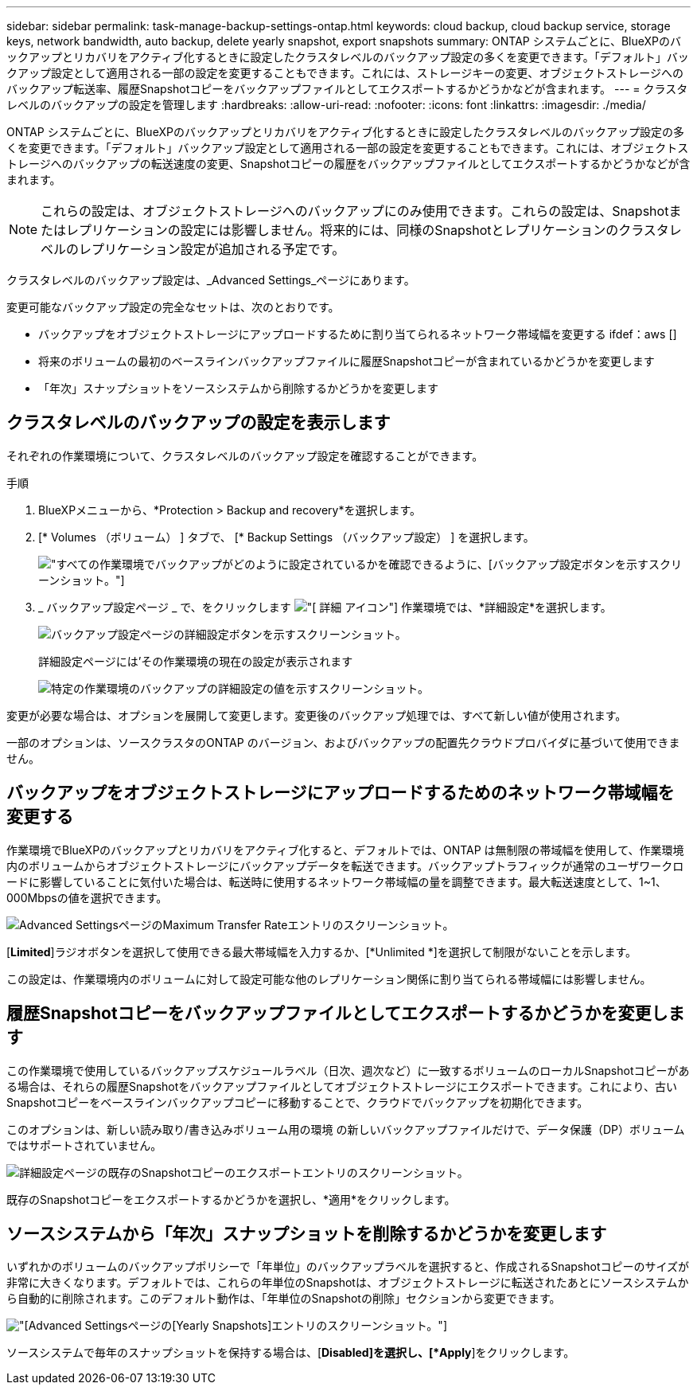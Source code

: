 ---
sidebar: sidebar 
permalink: task-manage-backup-settings-ontap.html 
keywords: cloud backup, cloud backup service, storage keys, network bandwidth, auto backup, delete yearly snapshot, export snapshots 
summary: ONTAP システムごとに、BlueXPのバックアップとリカバリをアクティブ化するときに設定したクラスタレベルのバックアップ設定の多くを変更できます。「デフォルト」バックアップ設定として適用される一部の設定を変更することもできます。これには、ストレージキーの変更、オブジェクトストレージへのバックアップ転送率、履歴Snapshotコピーをバックアップファイルとしてエクスポートするかどうかなどが含まれます。 
---
= クラスタレベルのバックアップの設定を管理します
:hardbreaks:
:allow-uri-read: 
:nofooter: 
:icons: font
:linkattrs: 
:imagesdir: ./media/


[role="lead"]
ONTAP システムごとに、BlueXPのバックアップとリカバリをアクティブ化するときに設定したクラスタレベルのバックアップ設定の多くを変更できます。「デフォルト」バックアップ設定として適用される一部の設定を変更することもできます。これには、オブジェクトストレージへのバックアップの転送速度の変更、Snapshotコピーの履歴をバックアップファイルとしてエクスポートするかどうかなどが含まれます。


NOTE: これらの設定は、オブジェクトストレージへのバックアップにのみ使用できます。これらの設定は、Snapshotまたはレプリケーションの設定には影響しません。将来的には、同様のSnapshotとレプリケーションのクラスタレベルのレプリケーション設定が追加される予定です。

クラスタレベルのバックアップ設定は、_Advanced Settings_ページにあります。

変更可能なバックアップ設定の完全なセットは、次のとおりです。

* バックアップをオブジェクトストレージにアップロードするために割り当てられるネットワーク帯域幅を変更する
ifdef：aws []


endif::aws[]

* 将来のボリュームの最初のベースラインバックアップファイルに履歴Snapshotコピーが含まれているかどうかを変更します
* 「年次」スナップショットをソースシステムから削除するかどうかを変更します




== クラスタレベルのバックアップの設定を表示します

それぞれの作業環境について、クラスタレベルのバックアップ設定を確認することができます。

.手順
. BlueXPメニューから、*Protection > Backup and recovery*を選択します。
. [* Volumes （ボリューム） ] タブで、 [* Backup Settings （バックアップ設定） ] を選択します。
+
image:screenshot_backup_settings_button.png["すべての作業環境でバックアップがどのように設定されているかを確認できるように、[バックアップ設定]ボタンを示すスクリーンショット。"]

. _ バックアップ設定ページ _ で、をクリックします image:screenshot_horizontal_more_button.gif["[ 詳細 ] アイコン"] 作業環境では、*詳細設定*を選択します。
+
image:screenshot_backup_advanced_settings_button.png["バックアップ設定ページの詳細設定ボタンを示すスクリーンショット。"]

+
詳細設定ページには'その作業環境の現在の設定が表示されます

+
image:screenshot_backup_advanced_settings_page.png["特定の作業環境のバックアップの詳細設定の値を示すスクリーンショット。"]



変更が必要な場合は、オプションを展開して変更します。変更後のバックアップ処理では、すべて新しい値が使用されます。

一部のオプションは、ソースクラスタのONTAP のバージョン、およびバックアップの配置先クラウドプロバイダに基づいて使用できません。



== バックアップをオブジェクトストレージにアップロードするためのネットワーク帯域幅を変更する

作業環境でBlueXPのバックアップとリカバリをアクティブ化すると、デフォルトでは、ONTAP は無制限の帯域幅を使用して、作業環境内のボリュームからオブジェクトストレージにバックアップデータを転送できます。バックアップトラフィックが通常のユーザワークロードに影響していることに気付いた場合は、転送時に使用するネットワーク帯域幅の量を調整できます。最大転送速度として、1~1、000Mbpsの値を選択できます。

image:screenshot_backup_edit_transfer_rate.png["Advanced SettingsページのMaximum Transfer Rateエントリのスクリーンショット。"]

[*Limited*]ラジオボタンを選択して使用できる最大帯域幅を入力するか、[*Unlimited *]を選択して制限がないことを示します。

この設定は、作業環境内のボリュームに対して設定可能な他のレプリケーション関係に割り当てられる帯域幅には影響しません。

ifdef::aws[]

endif::aws[]



== 履歴Snapshotコピーをバックアップファイルとしてエクスポートするかどうかを変更します

この作業環境で使用しているバックアップスケジュールラベル（日次、週次など）に一致するボリュームのローカルSnapshotコピーがある場合は、それらの履歴Snapshotをバックアップファイルとしてオブジェクトストレージにエクスポートできます。これにより、古いSnapshotコピーをベースラインバックアップコピーに移動することで、クラウドでバックアップを初期化できます。

このオプションは、新しい読み取り/書き込みボリューム用の環境 の新しいバックアップファイルだけで、データ保護（DP）ボリュームではサポートされていません。

image:screenshot_backup_edit_export_snapshots.png["詳細設定ページの既存のSnapshotコピーのエクスポートエントリのスクリーンショット。"]

既存のSnapshotコピーをエクスポートするかどうかを選択し、*適用*をクリックします。



== ソースシステムから「年次」スナップショットを削除するかどうかを変更します

いずれかのボリュームのバックアップポリシーで「年単位」のバックアップラベルを選択すると、作成されるSnapshotコピーのサイズが非常に大きくなります。デフォルトでは、これらの年単位のSnapshotは、オブジェクトストレージに転送されたあとにソースシステムから自動的に削除されます。このデフォルト動作は、「年単位のSnapshotの削除」セクションから変更できます。

image:screenshot_backup_edit_yearly_snap_delete.png["[Advanced Settings]ページの[Yearly Snapshots]エントリのスクリーンショット。"]

ソースシステムで毎年のスナップショットを保持する場合は、[*Disabled]を選択し、[*Apply*]をクリックします。
